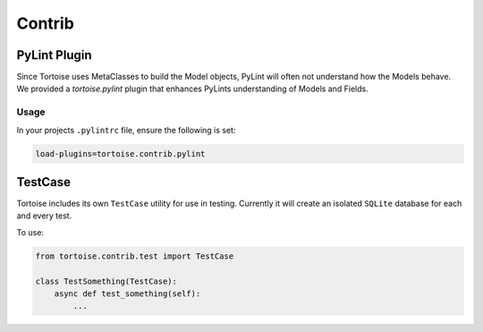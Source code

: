 =======
Contrib
=======


PyLint Plugin
=============

Since Tortoise uses MetaClasses to build the Model objects, PyLint will often not understand how the Models behave. We provided a `tortoise.pylint` plugin that enhances PyLints understanding of Models and Fields.

Usage
-----

In your projects ``.pylintrc`` file, ensure the following is set:

.. code-block:: ini

    load-plugins=tortoise.contrib.pylint


TestCase
========

Tortoise includes its own ``TestCase`` utility for use in testing. Currently it will create an isolated ``SQLite`` database for each and every test.

To use:

.. code-block:: python3

    from tortoise.contrib.test import TestCase

    class TestSomething(TestCase):
        async def test_something(self):
            ...
